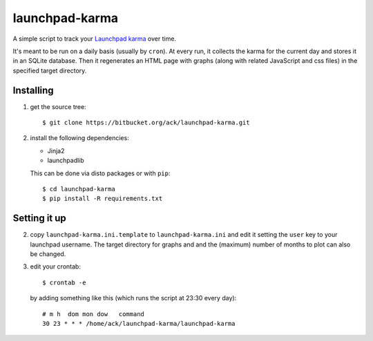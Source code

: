 launchpad-karma
===============

A simple script to track your `Launchpad karma
<https://help.launchpad.net/YourAccount/Karma>`_ over time.

It's meant to be run on a daily basis (usually by ``cron``).  At every run, it
collects the karma for the current day and stores it in an SQLite
database. Then it regenerates an HTML page with graphs (along with related
JavaScript and css files) in the specified target directory.

Installing
----------

1. get the source tree::

     $ git clone https://bitbucket.org/ack/launchpad-karma.git

2. install the following dependencies:

   - Jinja2
   - launchpadlib

   This can be done via disto packages or with ``pip``::

     $ cd launchpad-karma
     $ pip install -R requirements.txt


Setting it up
-------------


2. copy ``launchpad-karma.ini.template`` to ``launchpad-karma.ini`` and edit it
   setting the ``user`` key to your launchpad username.  The target directory
   for graphs and and the (maximum) number of months to plot can also be
   changed.


3. edit your crontab::

     $ crontab -e

   by adding something like this (which runs the script at 23:30 every day)::

     # m h  dom mon dow   command
     30 23 * * * /home/ack/launchpad-karma/launchpad-karma
